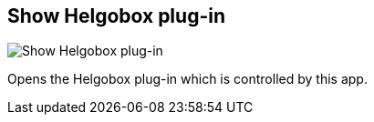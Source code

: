 ifdef::pdf-theme[[[navbar-show-helgobox-plugin,Show Helgobox plug-in]]]
ifndef::pdf-theme[[[navbar-show-helgobox-plugin,Show Helgobox plug-in image:helgobox::generated/screenshots/elements/navbar/show-helgobox-plugin.png[width=50, pdfwidth=8mm]]]]
== Show Helgobox plug-in

image::helgobox::generated/screenshots/elements/navbar/show-helgobox-plugin.png[Show Helgobox plug-in, role="related thumb right", float=right]

Opens the Helgobox plug-in which is controlled by this app.

